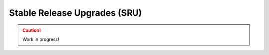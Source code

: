 .. _stable-release-upgrades:

=============================
Stable Release Upgrades (SRU)
=============================

.. caution::

    Work in progress!